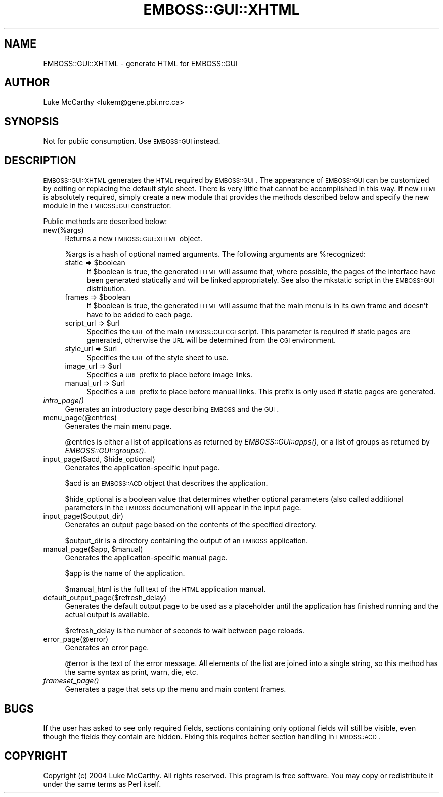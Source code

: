 .\" Automatically generated by Pod::Man v1.34, Pod::Parser v1.13
.\"
.\" Standard preamble:
.\" ========================================================================
.de Sh \" Subsection heading
.br
.if t .Sp
.ne 5
.PP
\fB\\$1\fR
.PP
..
.de Sp \" Vertical space (when we can't use .PP)
.if t .sp .5v
.if n .sp
..
.de Vb \" Begin verbatim text
.ft CW
.nf
.ne \\$1
..
.de Ve \" End verbatim text
.ft R
.fi
..
.\" Set up some character translations and predefined strings.  \*(-- will
.\" give an unbreakable dash, \*(PI will give pi, \*(L" will give a left
.\" double quote, and \*(R" will give a right double quote.  | will give a
.\" real vertical bar.  \*(C+ will give a nicer C++.  Capital omega is used to
.\" do unbreakable dashes and therefore won't be available.  \*(C` and \*(C'
.\" expand to `' in nroff, nothing in troff, for use with C<>.
.tr \(*W-|\(bv\*(Tr
.ds C+ C\v'-.1v'\h'-1p'\s-2+\h'-1p'+\s0\v'.1v'\h'-1p'
.ie n \{\
.    ds -- \(*W-
.    ds PI pi
.    if (\n(.H=4u)&(1m=24u) .ds -- \(*W\h'-12u'\(*W\h'-12u'-\" diablo 10 pitch
.    if (\n(.H=4u)&(1m=20u) .ds -- \(*W\h'-12u'\(*W\h'-8u'-\"  diablo 12 pitch
.    ds L" ""
.    ds R" ""
.    ds C` ""
.    ds C' ""
'br\}
.el\{\
.    ds -- \|\(em\|
.    ds PI \(*p
.    ds L" ``
.    ds R" ''
'br\}
.\"
.\" If the F register is turned on, we'll generate index entries on stderr for
.\" titles (.TH), headers (.SH), subsections (.Sh), items (.Ip), and index
.\" entries marked with X<> in POD.  Of course, you'll have to process the
.\" output yourself in some meaningful fashion.
.if \nF \{\
.    de IX
.    tm Index:\\$1\t\\n%\t"\\$2"
..
.    nr % 0
.    rr F
.\}
.\"
.\" For nroff, turn off justification.  Always turn off hyphenation; it makes
.\" way too many mistakes in technical documents.
.hy 0
.if n .na
.\"
.\" Accent mark definitions (@(#)ms.acc 1.5 88/02/08 SMI; from UCB 4.2).
.\" Fear.  Run.  Save yourself.  No user-serviceable parts.
.    \" fudge factors for nroff and troff
.if n \{\
.    ds #H 0
.    ds #V .8m
.    ds #F .3m
.    ds #[ \f1
.    ds #] \fP
.\}
.if t \{\
.    ds #H ((1u-(\\\\n(.fu%2u))*.13m)
.    ds #V .6m
.    ds #F 0
.    ds #[ \&
.    ds #] \&
.\}
.    \" simple accents for nroff and troff
.if n \{\
.    ds ' \&
.    ds ` \&
.    ds ^ \&
.    ds , \&
.    ds ~ ~
.    ds /
.\}
.if t \{\
.    ds ' \\k:\h'-(\\n(.wu*8/10-\*(#H)'\'\h"|\\n:u"
.    ds ` \\k:\h'-(\\n(.wu*8/10-\*(#H)'\`\h'|\\n:u'
.    ds ^ \\k:\h'-(\\n(.wu*10/11-\*(#H)'^\h'|\\n:u'
.    ds , \\k:\h'-(\\n(.wu*8/10)',\h'|\\n:u'
.    ds ~ \\k:\h'-(\\n(.wu-\*(#H-.1m)'~\h'|\\n:u'
.    ds / \\k:\h'-(\\n(.wu*8/10-\*(#H)'\z\(sl\h'|\\n:u'
.\}
.    \" troff and (daisy-wheel) nroff accents
.ds : \\k:\h'-(\\n(.wu*8/10-\*(#H+.1m+\*(#F)'\v'-\*(#V'\z.\h'.2m+\*(#F'.\h'|\\n:u'\v'\*(#V'
.ds 8 \h'\*(#H'\(*b\h'-\*(#H'
.ds o \\k:\h'-(\\n(.wu+\w'\(de'u-\*(#H)/2u'\v'-.3n'\*(#[\z\(de\v'.3n'\h'|\\n:u'\*(#]
.ds d- \h'\*(#H'\(pd\h'-\w'~'u'\v'-.25m'\f2\(hy\fP\v'.25m'\h'-\*(#H'
.ds D- D\\k:\h'-\w'D'u'\v'-.11m'\z\(hy\v'.11m'\h'|\\n:u'
.ds th \*(#[\v'.3m'\s+1I\s-1\v'-.3m'\h'-(\w'I'u*2/3)'\s-1o\s+1\*(#]
.ds Th \*(#[\s+2I\s-2\h'-\w'I'u*3/5'\v'-.3m'o\v'.3m'\*(#]
.ds ae a\h'-(\w'a'u*4/10)'e
.ds Ae A\h'-(\w'A'u*4/10)'E
.    \" corrections for vroff
.if v .ds ~ \\k:\h'-(\\n(.wu*9/10-\*(#H)'\s-2\u~\d\s+2\h'|\\n:u'
.if v .ds ^ \\k:\h'-(\\n(.wu*10/11-\*(#H)'\v'-.4m'^\v'.4m'\h'|\\n:u'
.    \" for low resolution devices (crt and lpr)
.if \n(.H>23 .if \n(.V>19 \
\{\
.    ds : e
.    ds 8 ss
.    ds o a
.    ds d- d\h'-1'\(ga
.    ds D- D\h'-1'\(hy
.    ds th \o'bp'
.    ds Th \o'LP'
.    ds ae ae
.    ds Ae AE
.\}
.rm #[ #] #H #V #F C
.\" ========================================================================
.\"
.IX Title "EMBOSS::GUI::XHTML 3"
.TH EMBOSS::GUI::XHTML 3 "2006-11-13" "perl v5.8.0" "User Contributed Perl Documentation"
.SH "NAME"
EMBOSS::GUI::XHTML \- generate HTML for EMBOSS::GUI
.SH "AUTHOR"
.IX Header "AUTHOR"
Luke McCarthy <lukem@gene.pbi.nrc.ca>
.SH "SYNOPSIS"
.IX Header "SYNOPSIS"
Not for public consumption.  Use \s-1EMBOSS::GUI\s0 instead.
.SH "DESCRIPTION"
.IX Header "DESCRIPTION"
\&\s-1EMBOSS::GUI::XHTML\s0 generates the \s-1HTML\s0 required by \s-1EMBOSS::GUI\s0.  The appearance
of \s-1EMBOSS::GUI\s0 can be customized by editing or replacing the default style
sheet.  There is very little that cannot be accomplished in this way.  If new
\&\s-1HTML\s0 is absolutely required, simply create a new module that provides
the methods described below and specify the new module in the \s-1EMBOSS::GUI\s0
constructor.
.PP
Public methods are described below:
.IP "new(%args)" 4
.IX Item "new(%args)"
Returns a new \s-1EMBOSS::GUI::XHTML\s0 object.
.Sp
%args is a hash of optional named arguments.  The following arguments are
\&\f(CW%recognized:\fR
.RS 4
.ie n .IP "static => $boolean" 4
.el .IP "static => \f(CW$boolean\fR" 4
.IX Item "static => $boolean"
If \f(CW$boolean\fR is true, the generated \s-1HTML\s0 will assume that, where possible, the
pages of the interface have been generated statically and will be linked 
appropriately.  See also the mkstatic script in the \s-1EMBOSS::GUI\s0 distribution.
.ie n .IP "frames => $boolean" 4
.el .IP "frames => \f(CW$boolean\fR" 4
.IX Item "frames => $boolean"
If \f(CW$boolean\fR is true, the generated \s-1HTML\s0 will assume that the main menu is in
its own frame and doesn't have to be added to each page.
.ie n .IP "script_url => $url" 4
.el .IP "script_url => \f(CW$url\fR" 4
.IX Item "script_url => $url"
Specifies the \s-1URL\s0 of the main \s-1EMBOSS::GUI\s0 \s-1CGI\s0 script.  This parameter is
required if static pages are generated, otherwise the \s-1URL\s0 will be determined
from the \s-1CGI\s0 environment.
.ie n .IP "style_url => $url" 4
.el .IP "style_url => \f(CW$url\fR" 4
.IX Item "style_url => $url"
Specifies the \s-1URL\s0 of the style sheet to use.
.ie n .IP "image_url => $url" 4
.el .IP "image_url => \f(CW$url\fR" 4
.IX Item "image_url => $url"
Specifies a \s-1URL\s0 prefix to place before image links.
.ie n .IP "manual_url => $url" 4
.el .IP "manual_url => \f(CW$url\fR" 4
.IX Item "manual_url => $url"
Specifies a \s-1URL\s0 prefix to place before manual links.  This prefix is only used
if static pages are generated.
.RE
.RS 4
.RE
.IP "\fIintro_page()\fR" 4
.IX Item "intro_page()"
Generates an introductory page describing \s-1EMBOSS\s0 and the \s-1GUI\s0.
.IP "menu_page(@entries)" 4
.IX Item "menu_page(@entries)"
Generates the main menu page.
.Sp
@entries is either a list of applications as returned by \fIEMBOSS::GUI::apps()\fR,
or a list of groups as returned by \fIEMBOSS::GUI::groups()\fR.
.ie n .IP "input_page($acd, $hide_optional)" 4
.el .IP "input_page($acd, \f(CW$hide_optional\fR)" 4
.IX Item "input_page($acd, $hide_optional)"
Generates the application-specific input page.
.Sp
$acd is an \s-1EMBOSS::ACD\s0 object that describes the application.
.Sp
$hide_optional is a boolean value that determines whether optional parameters
(also called additional parameters in the \s-1EMBOSS\s0 documenation) will appear in
the input page.
.IP "input_page($output_dir)" 4
.IX Item "input_page($output_dir)"
Generates an output page based on the contents of the specified directory.
.Sp
$output_dir is a directory containing the output of an \s-1EMBOSS\s0 application.
.ie n .IP "manual_page($app, $manual)" 4
.el .IP "manual_page($app, \f(CW$manual\fR)" 4
.IX Item "manual_page($app, $manual)"
Generates the application-specific manual page.
.Sp
$app is the name of the application.
.Sp
$manual_html is the full text of the \s-1HTML\s0 application manual.
.IP "default_output_page($refresh_delay)" 4
.IX Item "default_output_page($refresh_delay)"
Generates the default output page to be used as a placeholder until the
application has finished running and the actual output is available.
.Sp
$refresh_delay is the number of seconds to wait between page reloads.
.IP "error_page(@error)" 4
.IX Item "error_page(@error)"
Generates an error page.
.Sp
@error is the text of the error message.  All elements of the list are joined
into a single string, so this method has the same syntax as print, warn, die,
etc.
.IP "\fIframeset_page()\fR" 4
.IX Item "frameset_page()"
Generates a page that sets up the menu and main content frames.
.SH "BUGS"
.IX Header "BUGS"
If the user has asked to see only required fields, sections containing only
optional fields will still be visible, even though the fields they contain are
hidden.  Fixing this requires better section handling in \s-1EMBOSS::ACD\s0.
.SH "COPYRIGHT"
.IX Header "COPYRIGHT"
Copyright (c) 2004 Luke McCarthy.  All rights reserved.  This program is free
software.  You may copy or redistribute it under the same terms as Perl itself.
